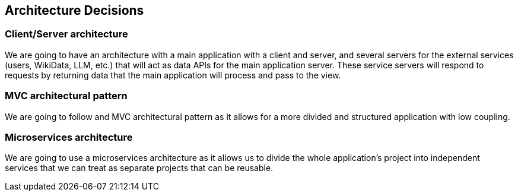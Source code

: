 ifndef::imagesdir[:imagesdir: ../images]

[[section-design-decisions]]
== Architecture Decisions
=== Client/Server architecture
We are going to have an architecture with a main application with a client and server, and several servers for the external services (users, WikiData, LLM, etc.) that will act as data APIs for the main application server.
These service servers will respond to requests by returning data that the main application will process and pass to the view.

=== MVC architectural pattern
We are going to follow and MVC architectural pattern as it allows for a more divided and structured application with low coupling.

=== Microservices architecture
We are going to use a microservices architecture as it allows us to divide the whole application's project into independent services that we can treat as separate projects that can be reusable.